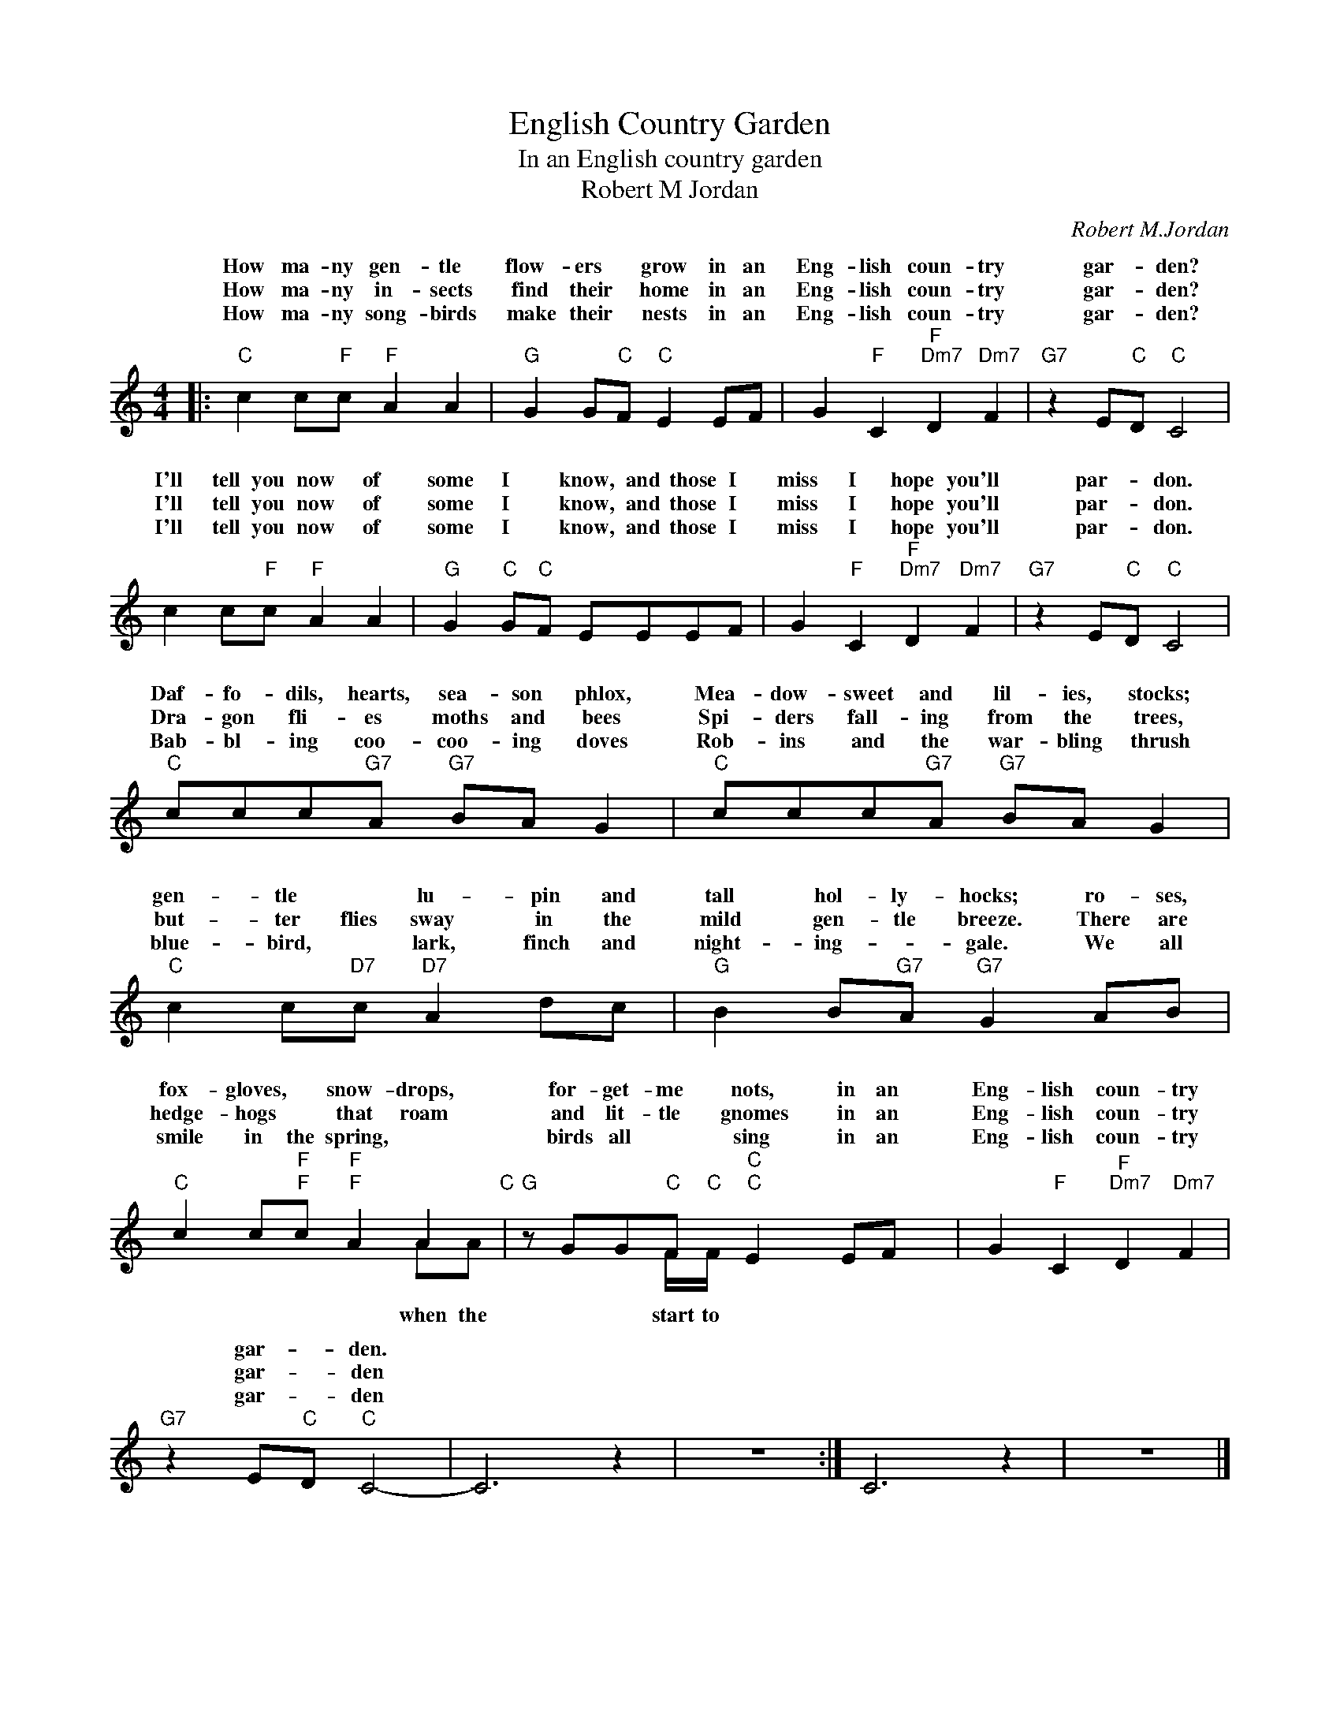 X:1
T:English Country Garden
T:In an English country garden
T:Robert M Jordan
C:Robert M.Jordan
Z:All Rights Reserved
%%score ( 1 2 )
L:1/8
M:4/4
K:C
V:1 treble 
%%MIDI program 4
V:2 treble 
%%MIDI channel 1
%%MIDI program 4
V:1
|:"C" c2 c"F"c"F" A2 A2 |"G" G2 G"C"F"C" E2 EF | G2"F" C2"F""Dm7" D2"Dm7" F2 |"G7" z2 E"C"D"C" C4 | %4
w: How ma- ny gen- tle|flow- ers * grow in an|Eng- lish coun- try|gar- * den?|
w: How ma- ny in- sects|find their * home in an|Eng- lish coun- try|gar- * den?|
w: How ma- ny song- birds|make their * nests in an|Eng- lish coun- try|gar- * den?|
 c2 c"F"c"F" A2 A2 |"G" G2"C" G"C"F EEEF | G2"F" C2"F""Dm7" D2"Dm7" F2 |"G7" z2 E"C"D"C" C4 | %8
w: I'll tell you now of|some I * know, and those I|miss I hope you'll|par- * don.|
w: I'll tell you now of|some I * know, and those I|miss I hope you'll|par- * don.|
w: I'll tell you now of|some I * know, and those I|miss I hope you'll|par- * don.|
"C" ccc"G7"A"G7" BA G2 |"C" ccc"G7"A"G7" BA G2 |"C" c2 c"D7"c"D7" A2 dc |"G" B2 B"G7"A"G7" G2 AB | %12
w: Daf- fo- dils, hearts, sea- son phlox,|Mea- dow- sweet and lil- ies, stocks;|gen- tle * lu- pin and|tall hol- ly- hocks; ro- ses,|
w: Dra- gon fli- es moths and bees|Spi- ders fall- ing from the trees,|but- ter flies sway in the|mild gen- tle breeze. There are|
w: Bab- bl- ing coo- coo- ing doves|Rob- ins and the war- bling thrush|blue- bird, * lark, finch and|night- ing- * gale. We all|
"C" c2 c"F"c"F" A2 A2"C" |"G" z GG"C"F"C" E2 EF x | G2"F" C2"F""Dm7" D2"Dm7" F2 | %15
w: fox- gloves, * snow- drops,|for- get- me nots, in an|Eng- lish coun- try|
w: hedge- hogs * that roam|and lit- tle gnomes in an|Eng- lish coun- try|
w: smile in the spring, *|birds all * sing in an|Eng- lish coun- try|
"G7" z2 E"C"D"C" C4- | C6 z2 | z8 :| C6 z2 | z8 |] %20
w: gar- * den.|||||
w: gar- * den|||||
w: gar- * den|||||
V:2
|: x8 | x8 | x8 | x8 | x8 | x8 | x8 | x8 | x8 | x8 | x8 | x8 | x2 x"F" x"F" x2 AA | %13
w: |||||||||||||
w: |||||||||||||
w: ||||||||||||when the|
 x x x F/"C"F/"C" x x4 | x8 | x8 | x8 | x8 :| x8 | x8 |] %20
w: |||||||
w: |||||||
w: start to|||||||

